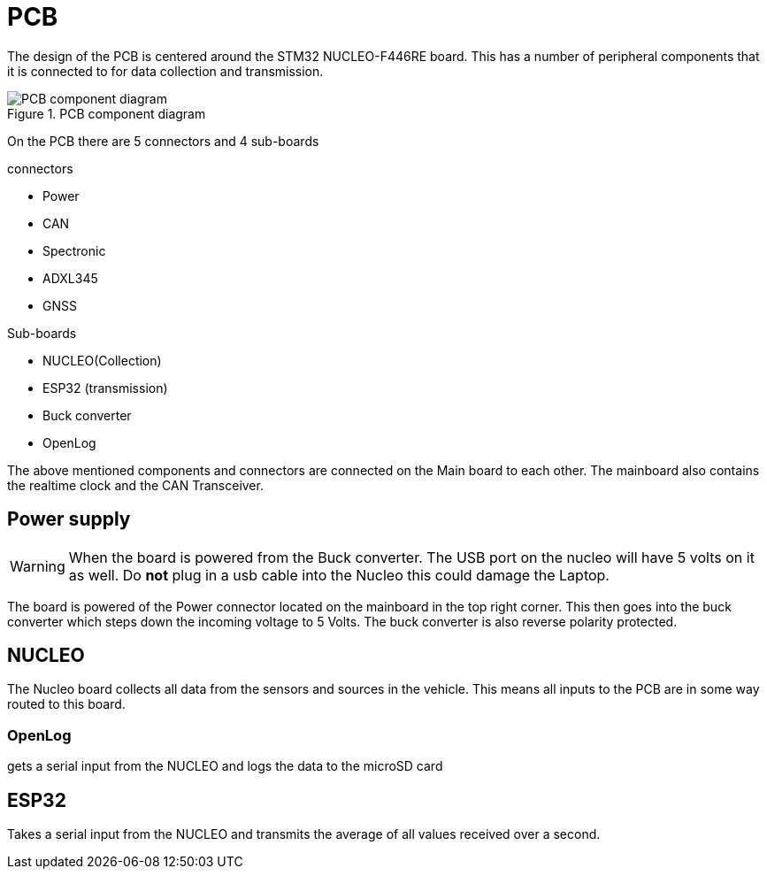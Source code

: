 = PCB

The design of the PCB is centered around the STM32 NUCLEO-F446RE board.
This has a number of peripheral components that it is connected to for data collection and transmission.

.PCB component diagram
image::PCBImages/componentDiagram.png["PCB component diagram"]


On the PCB there are 5 connectors and 4 sub-boards

.connectors
* Power
* CAN
* Spectronic
* ADXL345
* GNSS

.Sub-boards
* NUCLEO(Collection)
* ESP32 (transmission)
* Buck converter
* OpenLog

The above mentioned components and connectors are connected on the Main board to each other.
The mainboard also contains the realtime clock and the CAN Transceiver.

== Power supply

WARNING: When the board is powered from the Buck converter. The USB port on the nucleo will have 5 volts on it as well. 
Do *not* plug in a usb cable into the Nucleo this could damage the Laptop.

The board is powered of the Power connector located on the mainboard in the top right corner.
This then goes into the buck converter which steps down the incoming voltage to 5 Volts.
The buck converter is also reverse polarity protected.


== NUCLEO

The Nucleo board collects all data from the sensors and sources in the vehicle.
This means all inputs to the PCB are in some way routed to this board.

=== OpenLog
gets a serial input from the NUCLEO and logs the data to the microSD card 

== ESP32
Takes a serial input from the NUCLEO and transmits the average of all values received over a second.


